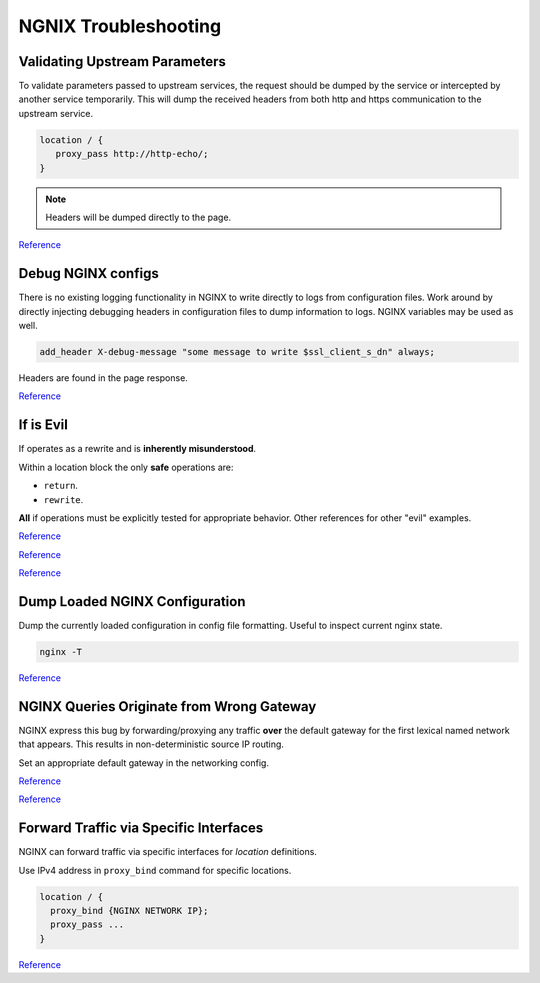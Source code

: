 .. _service-nginx-troubleshooting:

NGNIX Troubleshooting
#####################

Validating Upstream Parameters
******************************
To validate parameters passed to upstream services, the request should be
dumped by the service or intercepted by another service temporarily. This will
dump the received headers from both http and https communication to the
upstream service.

.. code-block:: yaml
  :caption: **0640 root root** ``docker-compose.yml``

  http-echo:
    image: mendhak/http-https-echo

.. code-block:: nginx

  location / {
     proxy_pass http://http-echo/;
  }

.. note::
  Headers will be dumped directly to the page.

`Reference <https://github.com/mendhak/docker-http-https-echo>`__

.. _service-nginx-debug-nginx-configs:

Debug NGINX configs
*******************
There is no existing logging functionality in NGINX to write directly to logs
from configuration files. Work around by directly injecting debugging headers
in configuration files to dump information to logs. NGINX variables may be used
as well.

.. code-block:: nginx

  add_header X-debug-message "some message to write $ssl_client_s_dn" always;

Headers are found in the page response.

.. image:: source/debug-headers.png

`Reference <https://serverfault.com/questions/404626/how-to-output-variable-in-nginx-log-for-debugging>`__

.. _if-is-evil:

If is Evil
**********
If operates as a rewrite and is **inherently misunderstood**.

Within a location block the only **safe** operations are:

* ``return``.
* ``rewrite``.

**All** if operations must be explicitly tested for appropriate behavior.
Other references for other "evil" examples.

`Reference <https://www.nginx.com/resources/wiki/start/topics/depth/ifisevil/>`__

`Reference <https://agentzh.blogspot.com/2011/03/how-nginx-location-if-works.html>`__

`Reference <https://serverfault.com/questions/687033/nginx-use-geo-module-with-allow-deny-directives>`__


Dump Loaded NGINX Configuration
*******************************
Dump the currently loaded configuration in config file formatting. Useful to
inspect current nginx state.

.. code-block:: bash

  nginx -T

`Reference <https://stackoverflow.com/questions/12832033/dump-conf-from-running-nginx-process>`__

NGINX Queries Originate from Wrong Gateway
******************************************
NGINX express this bug by forwarding/proxying any traffic **over** the default
gateway for the first lexical named network that appears. This results in
non-deterministic source IP routing.

Set an appropriate default gateway in the networking config.

`Reference <https://github.com/moby/moby/issues/21741>`__

`Reference <https://github.com/docker/libnetwork/issues/1141#issuecomment-215522809>`__

Forward Traffic via Specific Interfaces
***************************************
NGINX can forward traffic via specific interfaces for *location* definitions.

Use IPv4 address in ``proxy_bind`` command for specific locations.

.. code-block:: nginx

  location / {
    proxy_bind {NGINX NETWORK IP};
    proxy_pass ...
  }

`Reference <https://docs.nginx.com/nginx/admin-guide/web-server/reverse-proxy/#proxy_bind>`__
